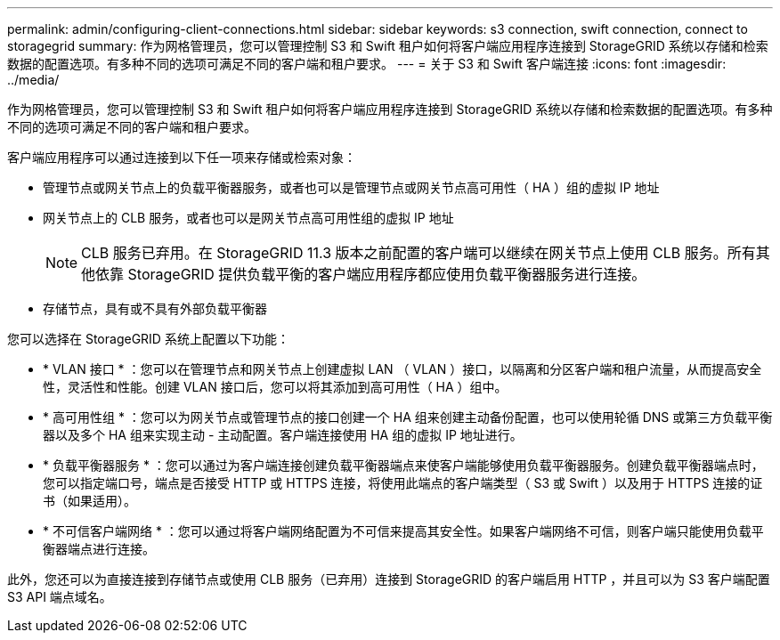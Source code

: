 ---
permalink: admin/configuring-client-connections.html 
sidebar: sidebar 
keywords: s3 connection, swift connection, connect to storagegrid 
summary: 作为网格管理员，您可以管理控制 S3 和 Swift 租户如何将客户端应用程序连接到 StorageGRID 系统以存储和检索数据的配置选项。有多种不同的选项可满足不同的客户端和租户要求。 
---
= 关于 S3 和 Swift 客户端连接
:icons: font
:imagesdir: ../media/


[role="lead"]
作为网格管理员，您可以管理控制 S3 和 Swift 租户如何将客户端应用程序连接到 StorageGRID 系统以存储和检索数据的配置选项。有多种不同的选项可满足不同的客户端和租户要求。

客户端应用程序可以通过连接到以下任一项来存储或检索对象：

* 管理节点或网关节点上的负载平衡器服务，或者也可以是管理节点或网关节点高可用性（ HA ）组的虚拟 IP 地址
* 网关节点上的 CLB 服务，或者也可以是网关节点高可用性组的虚拟 IP 地址
+

NOTE: CLB 服务已弃用。在 StorageGRID 11.3 版本之前配置的客户端可以继续在网关节点上使用 CLB 服务。所有其他依靠 StorageGRID 提供负载平衡的客户端应用程序都应使用负载平衡器服务进行连接。

* 存储节点，具有或不具有外部负载平衡器


您可以选择在 StorageGRID 系统上配置以下功能：

* * VLAN 接口 * ：您可以在管理节点和网关节点上创建虚拟 LAN （ VLAN ）接口，以隔离和分区客户端和租户流量，从而提高安全性，灵活性和性能。创建 VLAN 接口后，您可以将其添加到高可用性（ HA ）组中。
* * 高可用性组 * ：您可以为网关节点或管理节点的接口创建一个 HA 组来创建主动备份配置，也可以使用轮循 DNS 或第三方负载平衡器以及多个 HA 组来实现主动 - 主动配置。客户端连接使用 HA 组的虚拟 IP 地址进行。
* * 负载平衡器服务 * ：您可以通过为客户端连接创建负载平衡器端点来使客户端能够使用负载平衡器服务。创建负载平衡器端点时，您可以指定端口号，端点是否接受 HTTP 或 HTTPS 连接，将使用此端点的客户端类型（ S3 或 Swift ）以及用于 HTTPS 连接的证书（如果适用）。
* * 不可信客户端网络 * ：您可以通过将客户端网络配置为不可信来提高其安全性。如果客户端网络不可信，则客户端只能使用负载平衡器端点进行连接。


此外，您还可以为直接连接到存储节点或使用 CLB 服务（已弃用）连接到 StorageGRID 的客户端启用 HTTP ，并且可以为 S3 客户端配置 S3 API 端点域名。
